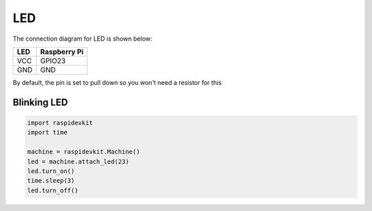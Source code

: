 LED
-----------------

The connection diagram for LED is shown below:


.. image:: ../../_static/gpio/led.png
   :alt: LED connection
   :align: center


+----------+--------------+
| LED      | Raspberry Pi |
+==========+==============+
| VCC      | GPIO23       |
+----------+--------------+
| GND      | GND          |
+----------+--------------+

By default, the pin is set to pull down so you won't need a resistor for this

Blinking LED
^^^^^^^^^^^^^^^^^

.. code-block:: python

   import raspidevkit
   import time

   machine = raspidevkit.Machine()
   led = machine.attach_led(23)
   led.turn_on()
   time.sleep(3)
   led.turn_off()
